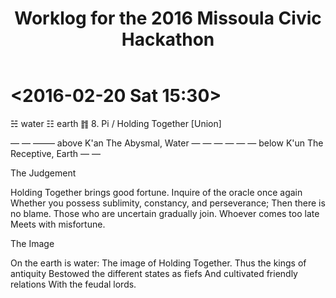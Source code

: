 #+TITLE: Worklog for the 2016 Missoula Civic Hackathon
#+CATEGORY: worklog
#+FILETAGS: MCH1

* <2016-02-20 Sat 15:30>

  ☵  water
  ☷  earth
  ䷇  8.   Pi / Holding Together [Union]

      ---  ---
      --------     above     K'an   The Abysmal, Water
      ---  ---
      ---  ---
      ---  ---     below     K'un   The Receptive, Earth
      ---  ---

  The Judgement

      Holding Together brings good fortune.
      Inquire of the oracle once again
      Whether you possess sublimity, constancy, and perseverance;
      Then there is no blame.
      Those who are uncertain gradually join.
      Whoever comes too late
      Meets with misfortune.

  The Image

      On the earth is water:
      The image of Holding Together.
      Thus the kings of antiquity
      Bestowed the different states as fiefs
      And cultivated friendly relations
      With the feudal lords.

